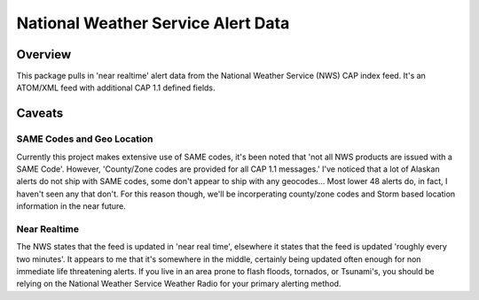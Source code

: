 =====================================
National Weather Service Alert Data
=====================================

Overview
------------
This package pulls in 'near realtime' alert data from the National Weather Service (NWS) CAP index feed. It's an
ATOM/XML feed with additional CAP 1.1 defined fields.




Caveats
-----------


SAME Codes and Geo Location
.............................
Currently this project makes extensive use of SAME codes, it's been noted that 'not all NWS products are issued with a
SAME Code'. However, 'County/Zone codes are provided for all CAP 1.1 messages.' I've noticed that a lot of Alaskan
alerts do not ship with SAME codes, some don't appear to ship with any geocodes... Most lower 48 alerts do, in fact,
I haven't seen any that don't. For this reason though, we'll be incorperating county/zone codes and Storm based
location information in the near future.


Near Realtime
..............
The NWS states that the feed is updated in 'near real time', elsewhere it states that the feed is updated 'roughly every
two minutes'. It appears to me that it's somewhere in the middle, certainly being updated often enough for non immediate
life threatening alerts. If you live in an area prone to flash floods, tornados, or Tsunami's, you should be relying on
the National Weather Service Weather Radio for your primary alerting method.
